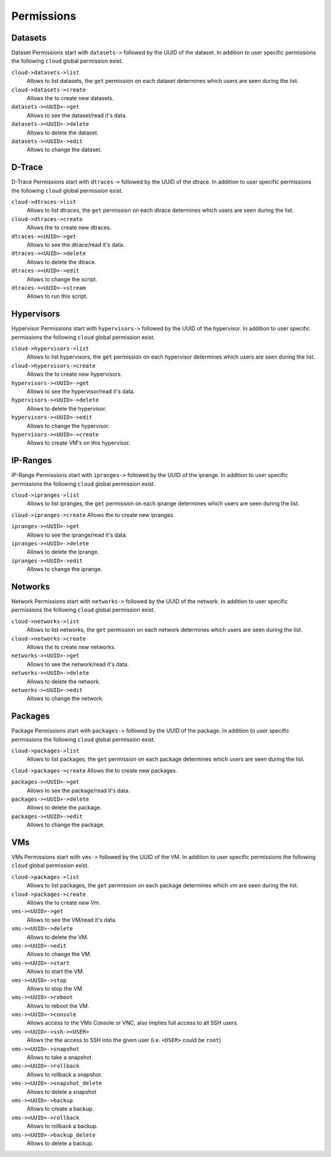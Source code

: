 .. Project-FiFo documentation master file, created by
   Heinz N. Gies on Fri Aug 15 03:25:49 2014.


***********
Permissions
***********

Datasets
########

Dataset Permissions start with ``datasets->`` followed by the UUID of the dataset. In addition to user specific permissions the following ``cloud`` global permission exist.

``cloud->datasets->list``
    Allows to list datasets, the ``get`` permission on each dataset determines which users are seen during the list.

``cloud->datasets->create``
    Allows the to create new datasets.

``datasets-><UUID>->get``
    Allows to see the dataset/read it's data.

``datasets-><UUID>->delete``
    Allows to delete the dataset.

``datasets-><UUID>->edit``
    Allows to change the dataset.

D-Trace
#######

D-Trace Permissions start with ``dtraces->`` followed by the UUID of the dtrace. In addition to user specific permissions the following ``cloud`` global permission exist.

``cloud->dtraces->list``
    Allows to list dtraces, the ``get`` permission on each dtrace determines which users are seen during the list.

``cloud->dtraces->create``
    Allows the to create new dtraces.

``dtraces-><UUID>->get``
    Allows to see the dtrace/read it's data.

``dtraces-><UUID>->delete``
    Allows to delete the dtrace.

``dtraces-><UUID>->edit``
    Allows to change the script.

``dtraces-><UUID>->stream``
    Allows to run this script.

Hypervisors
###########

Hypervisor Permissions start with ``hypervisors->`` followed by the UUID of the hypervisor. In addition to user specific permissions the following ``cloud`` global permission exist.

``cloud->hypervisors->list``
        Allows to list hypervisors, the ``get`` permission on each hypervisor determines which users are seen during the list.

``cloud->hypervisors->create``
    Allows the to create new hypervisors.

``hypervisors-><UUID>->get``
    Allows to see the hypervisor/read it's data.

``hypervisors-><UUID>->delete``
    Allows to delete the hypervisor.

``hypervisors-><UUID>->edit``
    Allows to change the hypervisor.

``hypervisors-><UUID>->create``
    Allows to create VM's on this hypervisor.

IP-Ranges
#########

IP-Range Permissions start with ``ipranges->`` followed by the UUID of the iprange. In addition to user specific permissions the following ``cloud`` global permission exist.

``cloud->ipranges->list``
    Allows to list ipranges, the ``get`` permission on each iprange determines which users are seen during the list.

``cloud->ipranges->create``
Allows the to create new ipranges.

``ipranges-><UUID>->get``
    Allows to see the iprange/read it's data.

``ipranges-><UUID>->delete``
    Allows to delete the iprange.

``ipranges-><UUID>->edit``
    Allows to change the iprange.

Networks
########

Network Permissions start with ``networks->`` followed by the UUID of the network. In addition to user specific permissions the following ``cloud`` global permission exist.

``cloud->networks->list``
    Allows to list networks, the ``get`` permission on each network determines which users are seen during the list.

``cloud->networks->create``
    Allows the to create new networks.

``networks-><UUID>->get``
    Allows to see the network/read it's data.

``networks-><UUID>->delete``
    Allows to delete the network.

``networks-><UUID>->edit``
    Allows to change the network.

Packages
########

Package Permissions start with ``packages->`` followed by the UUID of the package. In addition to user specific permissions the following ``cloud`` global permission exist.

``cloud->packages->list``
    Allows to list packages, the ``get`` permission on each package determines which users are seen during the list.

``cloud->packages->create``
Allows the to create new packages.

``packages-><UUID>->get``
    Allows to see the package/read it's data.

``packages-><UUID>->delete``
    Allows to delete the package.

``packages-><UUID>->edit``
    Allows to change the package.

VMs
###

VMs Permissions start with ``vms->`` followed by the UUID of the VM. In addition to user specific permissions the following ``cloud`` global permission exist.

``cloud->packages->list``
    Allows to list packages, the ``get`` permission on each package determines which vm are seen during the list.

``cloud->packages->create``
    Allows the to create new Vm.

``vms-><UUID>->get``
    Allows to see the VM/read it's data.

``vms-><UUID>->delete``
    Allows to delete the VM.

``vms-><UUID>->edit``
    Allows to change the VM.

``vms-><UUID>->start``
    Allows to start the VM.

``vms-><UUID>->stop``
    Allows to stop the VM

``vms-><UUID>->reboot``
    Allows to reboot the VM.

``vms-><UUID>->console``
    Allows access to the VMs Console or VNC, also implies full access to all SSH users.

``vms-><UUID>->ssh-><USER>``
    Allows the the access to SSH into the given user (i.e. ``<USER>`` could be ``root``)

``vms-><UUID>->snapshot``
    Allows to take a snapshot.

``vms-><UUID>->rollback``
    Allows to rollback a snapshot.

``vms-><UUID>->snapshot_delete``
    Allows to delete a snapshot

``vms-><UUID>->backup``
    Allows to create a backup.

``vms-><UUID>->rollback``
    Allows to rollback a backup.

``vms-><UUID>->backup_delete``
    Allows to delete a backup.
